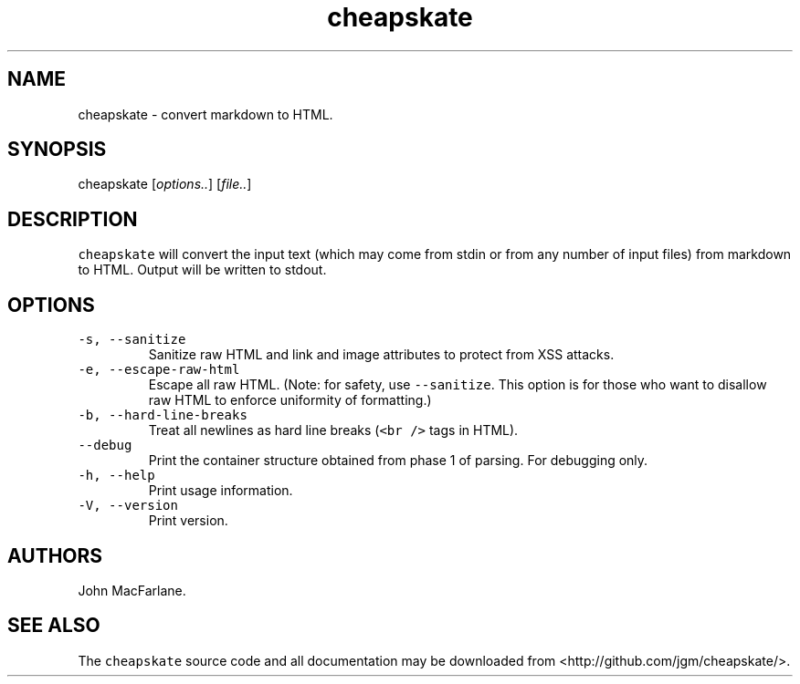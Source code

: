 .TH "cheapskate" "1" "January 4, 2014" "cheapskate manual" ""
.SH NAME
.PP
cheapskate \- convert markdown to HTML.
.SH SYNOPSIS
.PP
cheapskate [\f[I]options..\f[]] [\f[I]file..\f[]]
.SH DESCRIPTION
.PP
\f[C]cheapskate\f[] will convert the input text (which may come from
stdin or from any number of input files) from markdown to HTML.
Output will be written to stdout.
.SH OPTIONS
.TP
.B \f[C]\-s,\ \-\-sanitize\f[]
Sanitize raw HTML and link and image attributes to protect from XSS
attacks.
.RS
.RE
.TP
.B \f[C]\-e,\ \-\-escape\-raw\-html\f[]
Escape all raw HTML.
(Note: for safety, use \f[C]\-\-sanitize\f[].
This option is for those who want to disallow raw HTML to enforce
uniformity of formatting.)
.RS
.RE
.TP
.B \f[C]\-b,\ \-\-hard\-line\-breaks\f[]
Treat all newlines as hard line breaks (\f[C]<br\ />\f[] tags in HTML).
.RS
.RE
.TP
.B \f[C]\-\-debug\f[]
Print the container structure obtained from phase 1 of parsing.
For debugging only.
.RS
.RE
.TP
.B \f[C]\-h,\ \-\-help\f[]
Print usage information.
.RS
.RE
.TP
.B \f[C]\-V,\ \-\-version\f[]
Print version.
.RS
.RE
.SH AUTHORS
.PP
John MacFarlane.
.SH SEE ALSO
.PP
The \f[C]cheapskate\f[] source code and all documentation may be
downloaded from <http://github.com/jgm/cheapskate/>.
